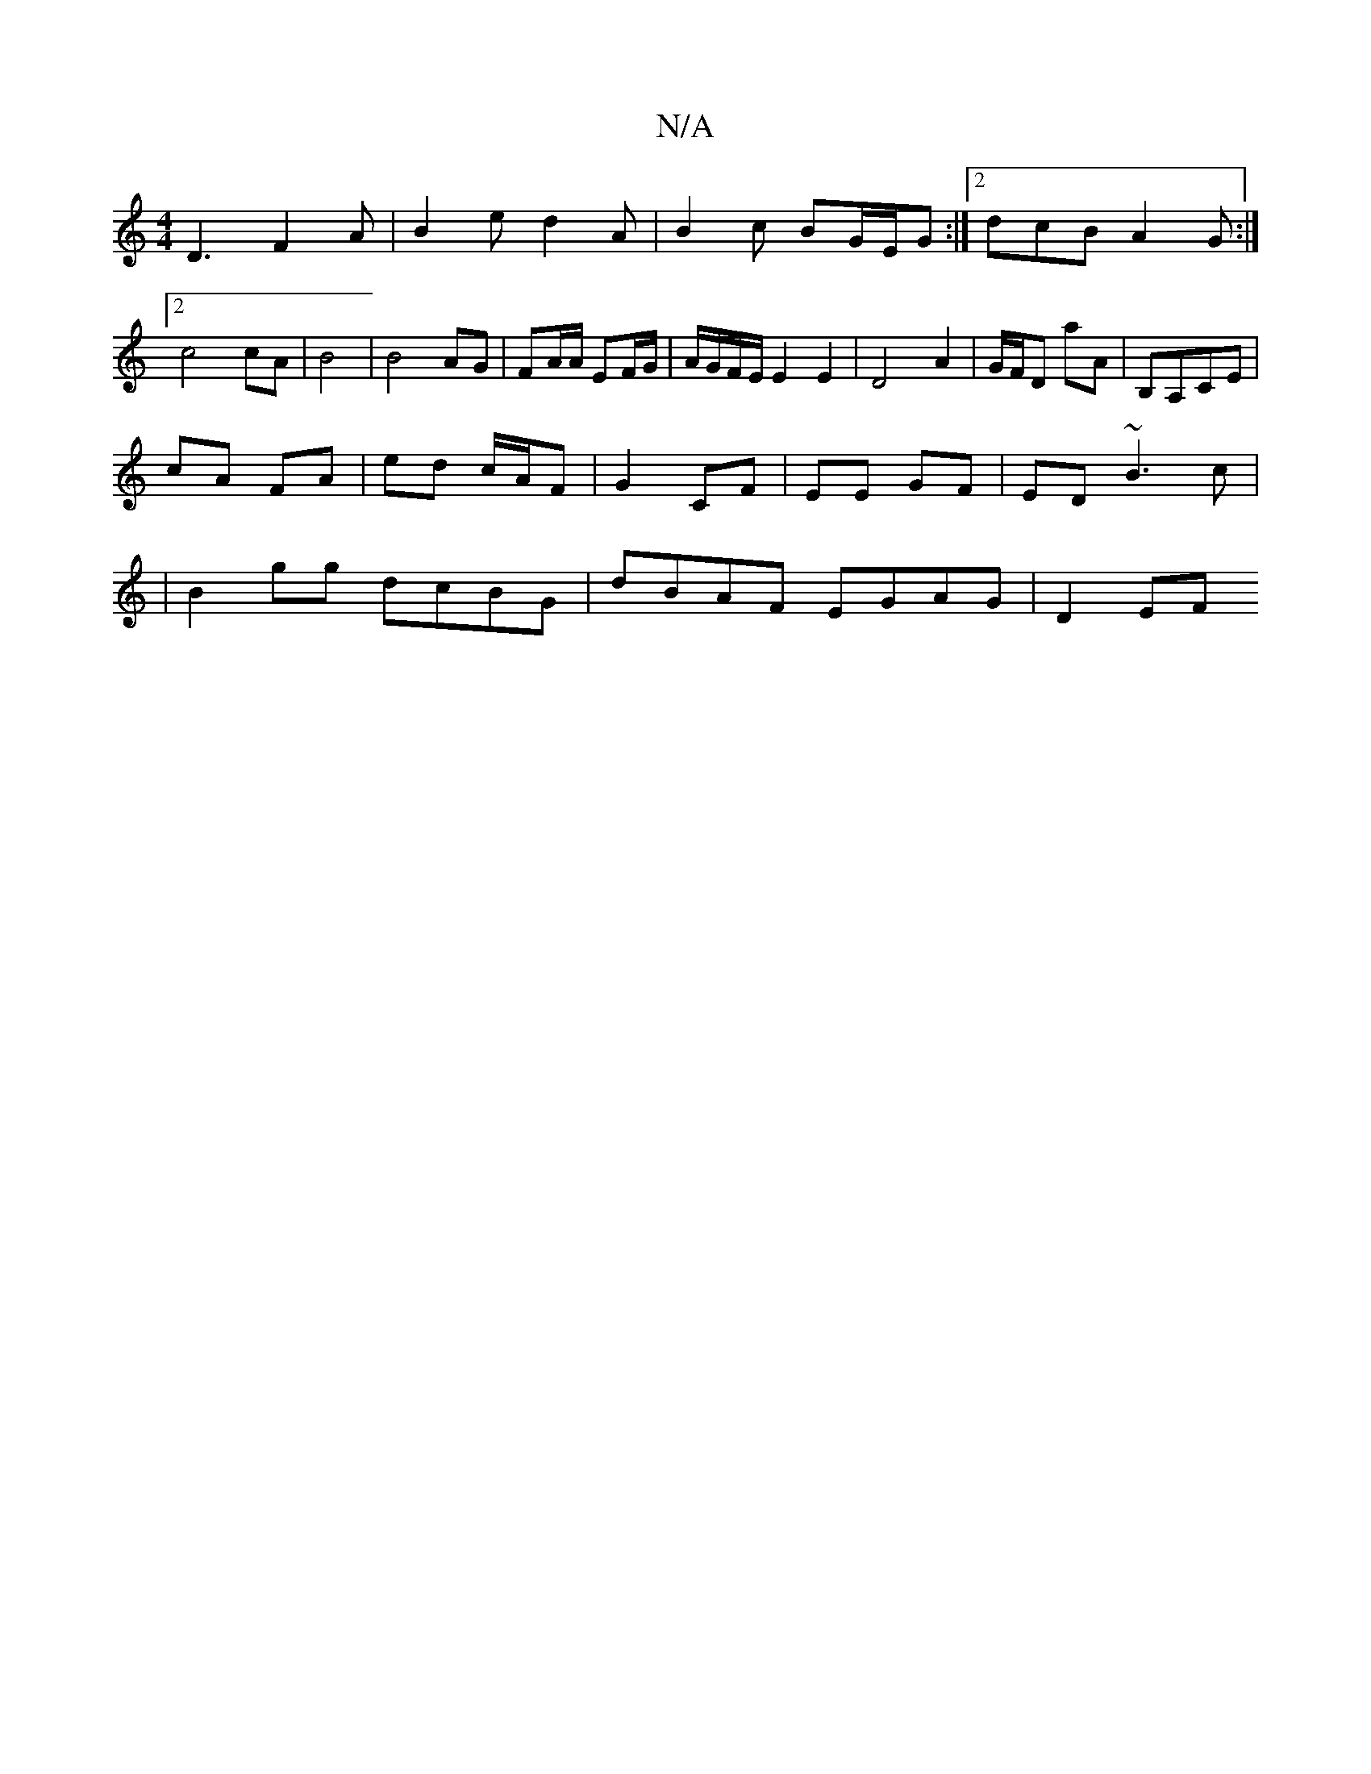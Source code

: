 X:1
T:N/A
M:4/4
R:N/A
K:Cmajor
D3 F2A | B2 e d2A | B2c BG/E/G :|2 dcB A2 G:|2 c4 cA|B4 | B4 AG | FA/A/ EF/G/ | A/G/F/E/ E2 E2 | D4 A2 | G/F/D A'A | B,A,CE |
cA FA | ed c/A/F | G2 CF | EE GF | ED~B3c |
|B2 gg dcBG | dBAF EGAG | D2EF